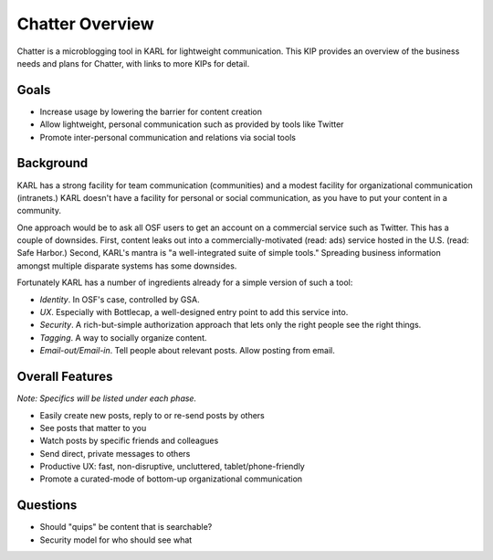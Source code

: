 =======================
Chatter Overview
=======================

Chatter is a microblogging tool in KARL for lightweight communication.
This KIP provides an overview of the business needs and plans for
Chatter, with links to more KIPs for detail.

Goals
=====

- Increase usage by lowering the barrier for content creation

- Allow lightweight, personal communication such as provided by tools
  like Twitter

- Promote inter-personal communication and relations via social tools

Background
==========

KARL has a strong facility for team communication (communities) and a
modest facility for organizational communication (intranets.) KARL
doesn't have a facility for personal or social communication,
as you have to put your content in a community.

One approach would be to ask all OSF users to get an account on a
commercial service such as Twitter. This has a couple of downsides.
First, content leaks out into a commercially-motivated (read: ads)
service hosted in the U.S. (read: Safe Harbor.) Second,
KARL's mantra is "a well-integrated suite of simple tools." Spreading
business information amongst multiple disparate systems has some
downsides.

Fortunately KARL has a number of ingredients already for a simple
version of such a tool:

- *Identity*. In OSF's case, controlled by GSA.

- *UX*. Especially with Bottlecap, a well-designed entry point to add
  this service into.

- *Security*. A rich-but-simple authorization approach that lets only
  the right people see the right things.

- *Tagging*. A way to socially organize content.

- *Email-out/Email-in*. Tell people about relevant posts. Allow posting
  from email.

Overall Features
================

*Note: Specifics will be listed under each phase.*

- Easily create new posts, reply to or re-send posts by others

- See posts that matter to you

- Watch posts by specific friends and colleagues

- Send direct, private messages to others

- Productive UX: fast, non-disruptive, uncluttered, tablet/phone-friendly

- Promote a curated-mode of bottom-up organizational communication

Questions
=========

- Should "quips" be content that is searchable?

- Security model for who should see what